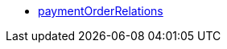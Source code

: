 * <<business-entscheidungen/business-intelligence/reports/datenformate/paymentOrderRelations#, paymentOrderRelations>>
